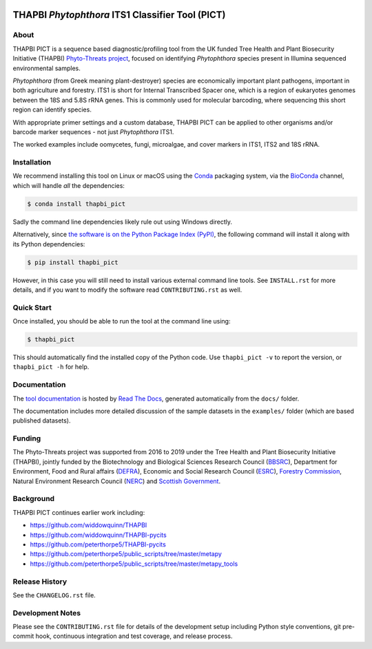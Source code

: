 .. image:: https://img.shields.io/pypi/v/thapbi_pict.svg
   :alt: THAPBI PICT on the Python Package Index (PyPI)
   :target: https://pypi.org/project/thapbi-pict/
.. image:: https://img.shields.io/conda/vn/bioconda/thapbi-pict.svg
   :alt: THAPBI PICT on BioConda
   :target: https://anaconda.org/bioconda/thapbi-pict
.. image:: https://img.shields.io/travis/peterjc/thapbi-pict/master.svg?label=master&logo=travis
   :alt: THAPBI PICT TravisCI build status
   :target: https://travis-ci.org/peterjc/thapbi-pict/branches
.. image:: https://img.shields.io/circleci/project/github/peterjc/thapbi-pict/master.svg?label=master&logo=CircleCI
   :alt: THAPBI PICT CircleCI build status
   :target: https://circleci.com/gh/peterjc/thapbi-pict/tree/master
.. image:: https://img.shields.io/readthedocs/thapbi-pict.svg?logo=read-the-docs
   :alt: Documentation Status
   :target: https://readthedocs.org/projects/thapbi-pict/builds/
.. image:: https://img.shields.io/badge/code%20style-black-000000.svg
   :alt: Code style: black
   :target: https://github.com/python/black

THAPBI *Phytophthora* ITS1 Classifier Tool (PICT)
=================================================

About
-----

THAPBI PICT is a sequence based diagnostic/profiling tool from the UK funded
Tree Health and Plant Biosecurity Initiative (THAPBI) `Phyto-Threats project
<https://www.forestresearch.gov.uk/research/global-threats-from-phytophthora-spp/>`_,
focused on identifying *Phytophthora* species present in Illumina sequenced
environmental samples.

*Phytophthora* (from Greek meaning plant-destroyer) species are economically
important plant pathogens, important in both agriculture and forestry. ITS1 is
short for Internal Transcribed Spacer one, which is a region of eukaryotes
genomes between the 18S and 5.8S rRNA genes. This is commonly used for
molecular barcoding, where sequencing this short region can identify species.

With appropriate primer settings and a custom database, THAPBI PICT can be
applied to other organisms and/or barcode marker sequences - not just
*Phytophthora* ITS1.

The worked examples include oomycetes, fungi, microalgae, and cover markers
in ITS1, ITS2 and 18S rRNA.

Installation
------------

We recommend installing this tool on Linux or macOS using the
`Conda <https://conda.io/>`__ packaging system, via the
`BioConda <https://bioconda.github.io/>`__ channel, which will handle
*all* the dependencies:

.. code:: console

   $ conda install thapbi_pict

Sadly the command line dependencies likely rule out using Windows directly.

Alternatively, since `the software is on the Python Package Index (PyPI)
<https://pypi.org/project/thapbi-pict/>`__, the following command will install
it along with its Python dependencies:

.. code:: console

   $ pip install thapbi_pict

However, in this case you will still need to install various external
command line tools. See ``INSTALL.rst`` for more details, and if you
want to modify the software read ``CONTRIBUTING.rst`` as well.

Quick Start
-----------

Once installed, you should be able to run the tool at the command line
using:

.. code:: console

   $ thapbi_pict

This should automatically find the installed copy of the Python code.
Use ``thapbi_pict -v`` to report the version, or ``thapbi_pict -h`` for
help.

Documentation
-------------

The `tool documentation <https://thapbi-pict.readthedocs.io/>`_ is hosted by
`Read The Docs <https://readthedocs.org/>`_, generated automatically from the
``docs/`` folder.

The documentation includes more detailed discussion of the sample datasets
in the ``examples/`` folder (which are based published datasets).

Funding
-------

The Phyto-Threats project was supported from 2016 to 2019 under the Tree
Health and Plant Biosecurity Initiative (THAPBI), jointly funded by the
Biotechnology and Biological Sciences Research Council (`BBSRC
<https://bbsrc.ukri.org/>`_), Department for Environment, Food and Rural
affairs (`DEFRA <https://www.gov.uk/government/organisations/department-for-environment-food-rural-affairs>`_),
Economic and Social Research Council (`ESRC <https://esrc.ukri.org>`_),
`Forestry Commission <https://www.gov.uk/government/organisations/forestry-commission>`_,
Natural Environment Research Council (`NERC <https://nerc.ukri.org>`_)
and `Scottish Government <https://www.gov.scot/>`_.

Background
----------

THAPBI PICT continues earlier work including:

- https://github.com/widdowquinn/THAPBI
- https://github.com/widdowquinn/THAPBI-pycits
- https://github.com/peterthorpe5/THAPBI-pycits
- https://github.com/peterthorpe5/public_scripts/tree/master/metapy
- https://github.com/peterthorpe5/public_scripts/tree/master/metapy_tools

Release History
---------------

See the ``CHANGELOG.rst`` file.

Development Notes
-----------------

Please see the ``CONTRIBUTING.rst`` file for details of the development
setup including Python style conventions, git pre-commit hook,
continuous integration and test coverage, and release process.
